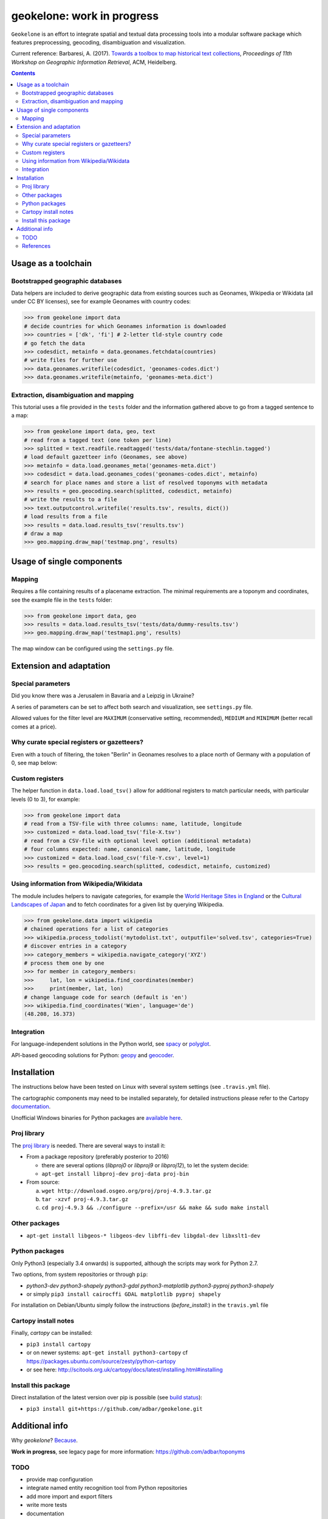 geokelone: work in progress
==============================================

.. image:: https://img.shields.io/pypi/v/geokelone.svg
    :target: https://pypi.python.org/pypi/geokelone

.. image:: https://img.shields.io/pypi/l/geokelone.svg
    :target: https://pypi.python.org/pypi/geokelone

.. image:: https://img.shields.io/pypi/pyversions/geokelone.svg
    :target: https://pypi.python.org/pypi/geokelone

.. image:: https://img.shields.io/travis/adbar/geokelone.svg
    :target: https://travis-ci.org/adbar/geokelone

.. image:: https://img.shields.io/codecov/c/github/adbar/geokelone.svg
    :target: https://codecov.io/gh/adbar/geokelone


``Geokelone`` is an effort to integrate spatial and textual data processing tools into a modular software package which features preprocessing, geocoding, disambiguation and visualization.

Current reference: Barbaresi, A. (2017). `Towards a toolbox to map historical text collections <https://hal.archives-ouvertes.fr/hal-01654526/document>`_, *Proceedings of 11th Workshop on Geographic Information Retrieval*, ACM, Heidelberg.


.. contents:: **Contents**
    :backlinks: none


Usage as a toolchain
----------------------


Bootstrapped geographic databases
~~~~~~~~~~~~~~~~~~~~~~~~~~~~~~~~~

Data helpers are included to derive geographic data from existing sources such as Geonames, Wikipedia or Wikidata (all under CC BY licenses), see for example Geonames with country codes:

.. code-block:: python

    >>> from geokelone import data
    # decide countries for which Geonames information is downloaded
    >>> countries = ['dk', 'fi'] # 2-letter tld-style country code
    # go fetch the data
    >>> codesdict, metainfo = data.geonames.fetchdata(countries)
    # write files for further use
    >>> data.geonames.writefile(codesdict, 'geonames-codes.dict')
    >>> data.geonames.writefile(metainfo, 'geonames-meta.dict')


Extraction, disambiguation and mapping
~~~~~~~~~~~~~~~~~~~~~~~~~~~~~~~~~~~~~~

This tutorial uses a file provided in the ``tests`` folder and the information gathered above to go from a tagged sentence to a map:

.. code-block:: python

    >>> from geokelone import data, geo, text
    # read from a tagged text (one token per line)
    >>> splitted = text.readfile.readtagged('tests/data/fontane-stechlin.tagged')
    # load default gazetteer info (Geonames, see above)
    >>> metainfo = data.load.geonames_meta('geonames-meta.dict')
    >>> codesdict = data.load.geonames_codes('geonames-codes.dict', metainfo)
    # search for place names and store a list of resolved toponyms with metadata
    >>> results = geo.geocoding.search(splitted, codesdict, metainfo)
    # write the results to a file
    >>> text.outputcontrol.writefile('results.tsv', results, dict())
    # load results from a file
    >>> results = data.load.results_tsv('results.tsv')
    # draw a map
    >>> geo.mapping.draw_map('testmap.png', results)


Usage of single components
--------------------------

Mapping
~~~~~~~

Requires a file containing results of a placename extraction. The minimal requirements are a toponym and coordinates, see the example file in the ``tests`` folder:

.. code-block:: python

    >>> from geokelone import data, geo
    >>> results = data.load.results_tsv('tests/data/dummy-results.tsv')
    >>> geo.mapping.draw_map('testmap1.png', results)

The map window can be configured using the ``settings.py`` file.


Extension and adaptation
------------------------


Special parameters
~~~~~~~~~~~~~~~~~~

Did you know there was a Jerusalem in Bavaria and a Leipzig in Ukraine?

A series of parameters can be set to affect both search and visualization, see ``settings.py`` file.

Allowed values for the filter level are ``MAXIMUM`` (conservative setting, recommended), ``MEDIUM`` and ``MINIMUM`` (better recall comes at a price).


Why curate special registers or gazetteers?
~~~~~~~~~~~~~~~~~~~~~~~~~~~~~~~~~~~~~~~~~~~

Even with a touch of filtering, the token "Berlin" in Geonames resolves to a place north of Germany with a population of 0, see map below:

.. image:: tests/example-wrong.png
    :align: center
    :alt: example


Custom registers
~~~~~~~~~~~~~~~~

The helper function in ``data.load.load_tsv()`` allow for additional registers to match particular needs, with particular levels (0 to 3), for example:

.. code-block:: python

    >>> from geokelone import data
    # read from a TSV-file with three columns: name, latitude, longitude
    >>> customized = data.load.load_tsv('file-X.tsv')
    # read from a CSV-file with optional level option (additional metadata)
    # four columns expected: name, canonical name, latitude, longitude
    >>> customized = data.load.load_csv('file-Y.csv', level=1)
    >>> results = geo.geocoding.search(splitted, codesdict, metainfo, customized)


Using information from Wikipedia/Wikidata
~~~~~~~~~~~~~~~~~~~~~~~~~~~~~~~~~~~~~~~~~

The module includes helpers to navigate categories, for example the `World Heritage Sites in England <https://en.wikipedia.org/wiki/Category:World_Heritage_Sites_in_England>`_ or the `Cultural Landscapes of Japan <https://en.wikipedia.org/wiki/Category:Cultural_Landscapes_of_Japan>`_ and to fetch coordinates for a given list by querying Wikipedia.

.. code-block:: python

    >>> from geokelone.data import wikipedia
    # chained operations for a list of categories
    >>> wikipedia.process_todolist('mytodolist.txt', outputfile='solved.tsv', categories=True)
    # discover entries in a category
    >>> category_members = wikipedia.navigate_category('XYZ')
    # process them one by one
    >>> for member in category_members:
    >>>     lat, lon = wikipedia.find_coordinates(member)
    >>>     print(member, lat, lon)
    # change language code for search (default is 'en')
    >>> wikipedia.find_coordinates('Wien', language='de')
    (48.208, 16.373)

Integration
~~~~~~~~~~~

For language-independent solutions in the Python world, see `spacy <https://spacy.io/>`_ or `polyglot <https://github.com/aboSamoor/polyglot>`_.

API-based geocoding solutions for Python: `geopy <https://github.com/geopy/geopy>`_ and `geocoder <https://github.com/DenisCarriere/geocoder>`_.


Installation
------------

The instructions below have been tested on Linux with several system settings (see ``.travis.yml`` file).

The cartographic components may need to be installed separately, for detailed instructions please refer to the Cartopy `documentation <http://scitools.org.uk/cartopy/docs/latest/installing.html#installing>`_.

Unofficial Windows binaries for Python packages are `available here <https://www.lfd.uci.edu/~gohlke/pythonlibs/>`_.


Proj library
~~~~~~~~~~~~

The `proj library <https://github.com/OSGeo/proj.4/>`_ is needed. There are several ways to install it:

- From a package repository (preferably posterior to 2016)

  - there are several options (*libproj0* or *libproj9* or *libproj12*), to let the system decide:
  - ``apt-get install libproj-dev proj-data proj-bin``

- From source:

  a. ``wget http://download.osgeo.org/proj/proj-4.9.3.tar.gz``
  b. ``tar -xzvf proj-4.9.3.tar.gz``
  c. ``cd proj-4.9.3 && ./configure --prefix=/usr && make && sudo make install``

Other packages
~~~~~~~~~~~~~~

-  ``apt-get install libgeos-* libgeos-dev libffi-dev libgdal-dev libxslt1-dev``

Python packages
~~~~~~~~~~~~~~~

Only Python3 (especially 3.4 onwards) is supported, although the scripts may work for Python 2.7.

Two options, from system repositories or through ``pip``:

- *python3-dev python3-shapely python3-gdal python3-matplotlib python3-pyproj python3-shapely*
- or simply ``pip3 install cairocffi GDAL matplotlib pyproj shapely``

For installation on Debian/Ubuntu simply follow the instructions (*before_install:*) in the ``travis.yml`` file

Cartopy install notes
~~~~~~~~~~~~~~~~~~~~~

Finally, *cartopy* can be installed:

- ``pip3 install cartopy``
- or on newer systems: ``apt-get install python3-cartopy`` cf `<https://packages.ubuntu.com/source/zesty/python-cartopy>`_
- or see here: `<http://scitools.org.uk/cartopy/docs/latest/installing.html#installing>`_

Install this package
~~~~~~~~~~~~~~~~~~~~

Direct installation of the latest version over pip is possible (see `build status <https://travis-ci.org/adbar/geokelone>`_):

-  ``pip3 install git+https://github.com/adbar/geokelone.git``



Additional info
---------------

Why *geokelone*? `Because <https://en.wikipedia.org/wiki/Geochelone>`_.

**Work in progress**, see legacy page for more information: `<https://github.com/adbar/toponyms>`_

TODO
~~~~

- provide map configuration
- integrate named entity recognition tool from Python repositories
- add more import and export filters
- write more tests
- documentation


References
~~~~~~~~~~

Uses of the code base so far:

- Barbaresi, A. (2018). `A constellation and a rhizome: two studies on toponyms in literary texts <https://hal.archives-ouvertes.fr/hal-01775127/document>`_. In *Visual Linguistics*, Bubenhofer N. & Kupietz M. (Eds.), Heidelberg University Publishing, pp. 167-184.
- Barbaresi, A. (2018). `Toponyms as Entry Points into a Digital Edition: Mapping Die Fackel <https://hal.archives-ouvertes.fr/hal-01775122/document>`_. *Open Information Science*, 2(1), De Gruyter, pp.23-33.
- Barbaresi, A. (2018). `Placenames analysis in historical texts: tools, risks and side effects <https://hal.archives-ouvertes.fr/hal-01775119/document>`_. In *Proceedings of the Second Workshop on Corpus-Based Research in the Humanities (CRH-2)*, Dept. of Geoinformation, TU Vienna, pp. 25-34.
- Barbaresi, A. (2017). `Towards a toolbox to map historical text collections <https://hal.archives-ouvertes.fr/hal-01654526/document>`_, *Proceedings of 11th Workshop on Geographic Information Retrieval*, ACM, Heidelberg.
- Barbaresi, A. and Biber, H. (2016). `Extraction and Visualization of Toponyms in Diachronic Text Corpora <https://hal.archives-ouvertes.fr/hal-01348696/document>`_. In *Digital Humanities 2016: Book of Abstracts*, pp. 732-734.
- Barbaresi, A. (2016). `Visualisierung von Ortsnamen im Deutschen Textarchiv <https://halshs.archives-ouvertes.fr/halshs-01287931/document>`_. In *Proceedings of DHd 2016*, Digital Humanities im deutschprachigen Raum e.V. pp. 264-267.
